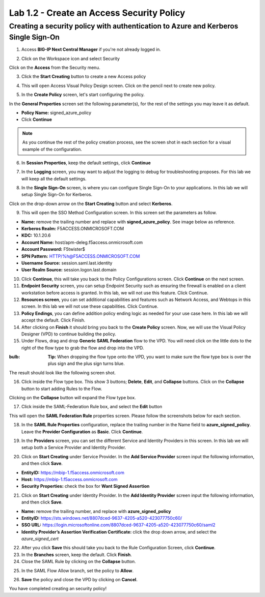 Lab 1.2 - Create an Access Security Policy
===========================================

Creating a security policy with authentication to Azure and Kerberos Single Sign-On
~~~~~~~~~~~~~~~~~~~~~~~~~~~~~~~~~~~~~~~~~~~~~~~~~~~~~~~~~~~~~~~~~~~~~~~~~~~~~~~~~~~~~

1. Access **BIG-IP Next Central Manager** if you're not already logged in.

.. image:: images/lab2-cmlogin.png
    :width: 600 px

2. Click on the Workspace icon and select Security

.. image:: images/lab2-securitybtn.png
    :width: 600 px

Click on the **Access** from the Security menu.

.. image:: images/lab2-accessbtn.png
    :width: 600 px

3. Click the **Start Creating** button to create a new Access policy 

.. image:: images/lab2-createapbtn.png
    :width: 600 px

4. This will open Access Visual Policy Design screen. Click on the pencil next to create new policy.

.. image:: images/lab2-createpolicypencil.png
    :width: 600 px

5. In the **Create Policy** screen, let's start configuring the policy.

In the **General Properties** screen set the following parameter(s), for the rest of the settings you may leave it as default.

- **Policy Name:** signed_azure_policy
- Click **Continue** 

.. note:: As you continue the rest of the policy creation process, see the screen shot in each section for a visual example of the configuration.

.. image:: images/lab2-azurepolicy.png
    :width: 600 px

6. In **Session Properties**, keep the default settings, click **Continue**

.. image:: images/lab2-session.png
    :width: 600 px

7. In the **Logging** screen, you may want to adjust the logging to debug for troubleshooting proposes. For this lab we will keep all the default settings.

.. image:: images/lab2-logging.png
    :width: 600 px

8. In the **Single Sign-On** screen, is where you can configure Single Sign-On to your applications. In this lab we will setup Single Sign-On for Kerberos.

Click on the drop-down arrow on the **Start Creating** button and select **Kerberos**.

.. image:: images/lab2-sso.png
    :width: 600 px

9. This will open the SSO Method Configuration screen. In this screen set the parameters as follow.

- **Name:** remove the trailing number and replace with **signed_azure_policy**. See image below as reference.
- **Kerberos Realm:** F5ACCESS.ONMICROSOFT.COM  
- **KDC:** 10.1.20.6
- **Account Name:** host/apm-deleg.f5access.onmicrosoft.com
- **Account Password:** F5twister$ 
- **SPN Pattern:** HTTP/%h@F5ACCESS.ONMICROSOFT.COM
- **Username Source:** session.saml.last.identity
- **User Realm Source:** session.logon.last.domain

.. image:: images/lab2-sso2.png
    :width: 600 px

10. Click **Continue**, this will take you back to the Policy Configurations screen. Click **Continue** on the next screen.

11. **Endpoint Security** screen, you can setup Endpoint Security such as ensuring the firewall is enabled on a client workstation before access is granted. In this lab, we will not use this feature. Click Continue. 

12. **Resources screen**, you can set additional capabilities and features such as Network Access, and Webtops in this screen. In this lab we will not use these capabilities. Click Continue.

13. **Policy Endings**, you can define addition policy ending logic as needed for your use case here. In this lab we will accept the default. Click Finish.

14. After clicking on **Finish** it should bring you back to the **Create Policy** screen. Now, we will use the Visual Policy Designer (VPD) to continue building the policy.

15. Under Flows, drag and drop **Generic SAML Federation** flow to the VPD. You will need click on the little dots to the right of the flow type to grab the flow and drop into the VPD. 

.. image:: images/lab2-samlflow.png
    :width: 600 px

:bulb: **Tip:** When dropping the flow type onto the VPD, you want to make sure the flow type box is over the plus sign and the plus sign turns blue.

.. image:: images/lab2-flowdraganddrop.png
    :width: 600 px

The result should look like the following screen shot.

.. image:: images/lab2-flow1.png
    :width: 600 px

16. Click inside the Flow type box. This show 3 buttons; **Delete**, **Edit**, and **Collapse** buttons. Click on the **Collapse** button to start adding Rules to the Flow.

.. image:: images/lab2-flow2.png
    :width: 600 px

Clicking on the **Collapse** button will expand the Flow type box.

.. image:: images/lab2-flow3.png
    :width: 600 px

17. Click inside the SAML-Federation Rule box, and select the **Edit** button

.. image:: images/lab2-flow4.png
    :width: 600 px

This will open the **SAML Federation Rule** properties screen. Please follow the screenshots below for each section.

18. In the **SAML Rule Properties** configuration, replace the trailing number in the Name field to **azure_signed_policy**. Leave the **Provider Configuration** as **Basic**. Click **Continue**.

.. image:: images/lab2-ruleprop1.png
    :width: 600 px

19. In the **Providers** screen, you can set the different Service and Identity Providers in this screen. In this lab we will setup both a Service Provider and Identity Provider.

.. image:: images/lab2-ruleprop2.png
    :width: 600 px

20. Click on **Start Creating** under Service Provider. In the **Add Service Provider** screen input the following information, and then click **Save**.

- **EntityID:** https://mbip-1.f5access.onmicrosoft.com 
- **Host:** https://mbip-1.f5access.onmicrosoft.com 
- **Security Properties:** check the box for **Want Signed Assertion**

.. image:: images/lab2-serviceprovider.png
    :width: 600 px

21. Click on **Start Creating** under Identity Provider. In the **Add Identity Provider** screen input the following information, and then click **Save**.

- **Name:** remove the trailing number, and replace with **azure_signed_policy**
- **EntityID:** https://sts.windows.net/8807dced-9637-4205-a520-423077750c60/  
- **SSO URL:** https://login.microsoftonline.com/8807dced-9637-4205-a520-423077750c60/saml2  
- **Identity Provider’s Assertion Verification Certificate:** click the drop down arrow, and select the *azure_signed_cert*

.. image:: images/lab2-identityprovider.png
    :width: 600 px

22. After you click **Save** this should take you back to the Rule Configuration Screen, click **Continue**.

23. In the **Branches** screen, keep the default. Click **Finish**.

24. Close the SAML Rule by clicking on the **Collapse** button.

.. image:: images/lab2-samlclose.png
    :width: 600 px

25. In the SAML Flow Allow branch, set the policy to **Allow**.

.. image:: images/lab2-samlending.png
    :width: 600 px

26. **Save** the policy and close the VPD by clicking on **Cancel**.

You have completed creating an security policy!






